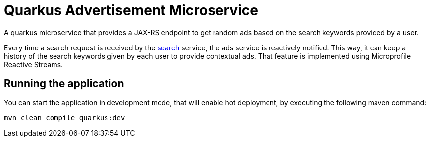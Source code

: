 = Quarkus Advertisement Microservice

A quarkus microservice that provides a JAX-RS endpoint
to get random ads based on the search keywords provided by a user.

Every time a search request is received by the link:../search[search] service,
the ads service is reactively notified.
This way, it can keep a history of the search keywords given
by each user to provide contextual ads.
That feature is implemented using Microprofile Reactive Streams.

== Running the application

You can start the application in development mode,
that will enable hot deployment, by executing the following maven command:

[source,bash]
----
mvn clean compile quarkus:dev
----